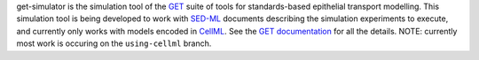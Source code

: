 get-simulator is the simulation tool of the `GET <http://bitbucket.org/get/>`_ suite of tools for standards-based epithelial transport modelling. This simulation tool is being developed to work with `SED-ML <http://sed-ml.org>`_ documents describing the simulation experiments to execute, and currently only works with models encoded in `CellML <http://cellml.org>`_. See the `GET documentation <http://get-documentation.readthedocs.org/>`_ for all the details. NOTE: currently most work is occuring on the ``using-cellml`` branch.

